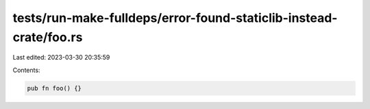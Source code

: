 tests/run-make-fulldeps/error-found-staticlib-instead-crate/foo.rs
==================================================================

Last edited: 2023-03-30 20:35:59

Contents:

.. code-block:: rs

    pub fn foo() {}


